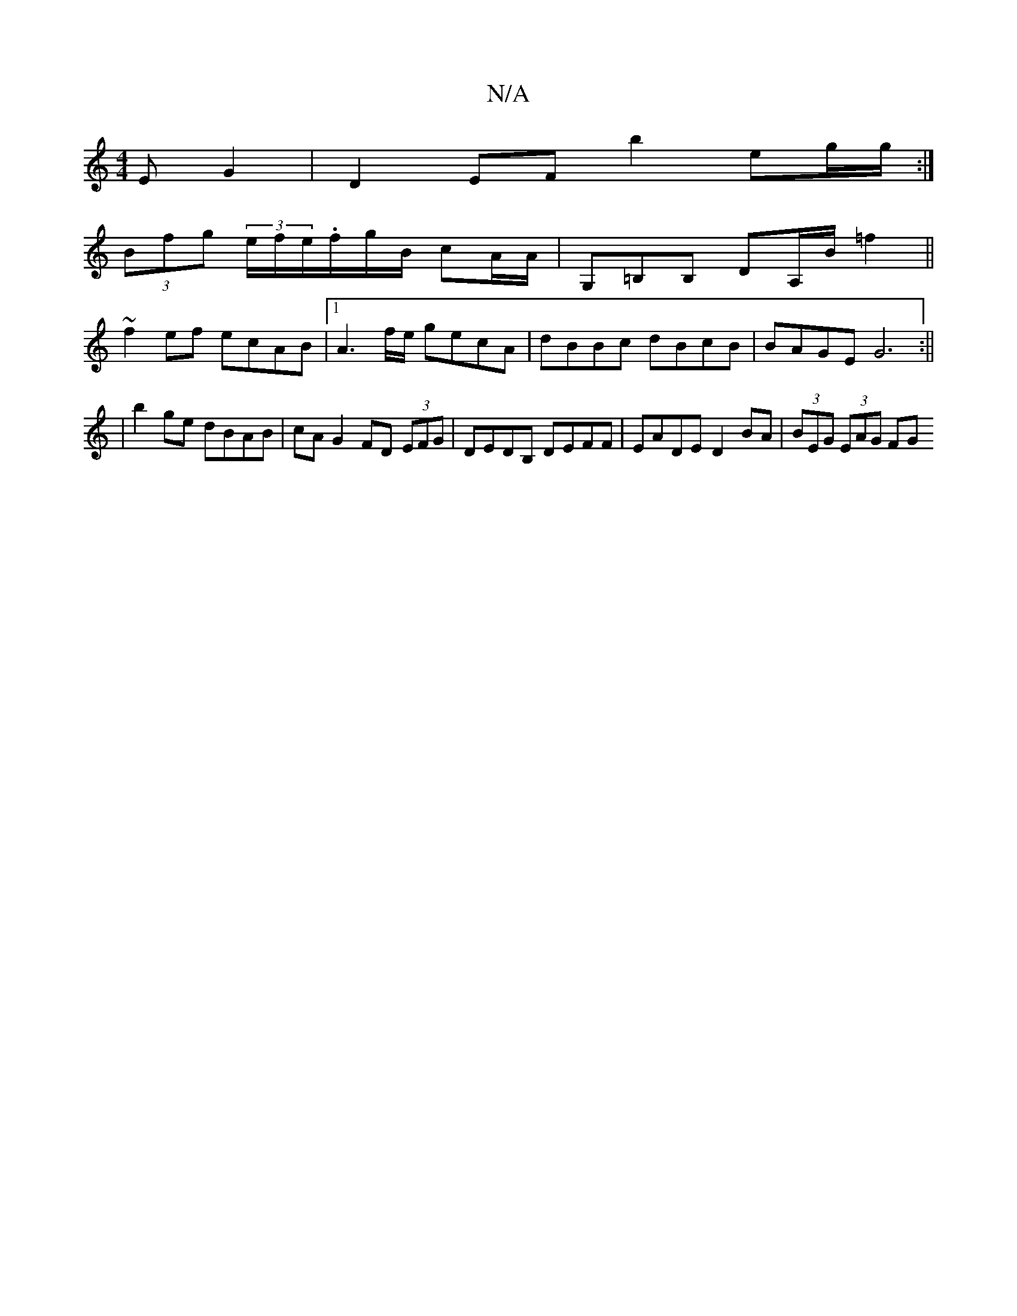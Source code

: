 X:1
T:N/A
M:4/4
R:N/A
K:Cmajor
E G2- | D2 EF b2 eg/g/ :|
(3Bfg (3e/f/e/.f/g/B/ cA/A/ | G,=B,B, DA,/B/ =f2 ||
~f2 ef ecAB |[1 A3 f/e/ gecA|dBBc dBcB| BAGE G6:||
| b2 ge dBAB | cAG2 FD (3EFG | DEDB, DEFF | EADE D2 BA | (3BEG (3EAG FG